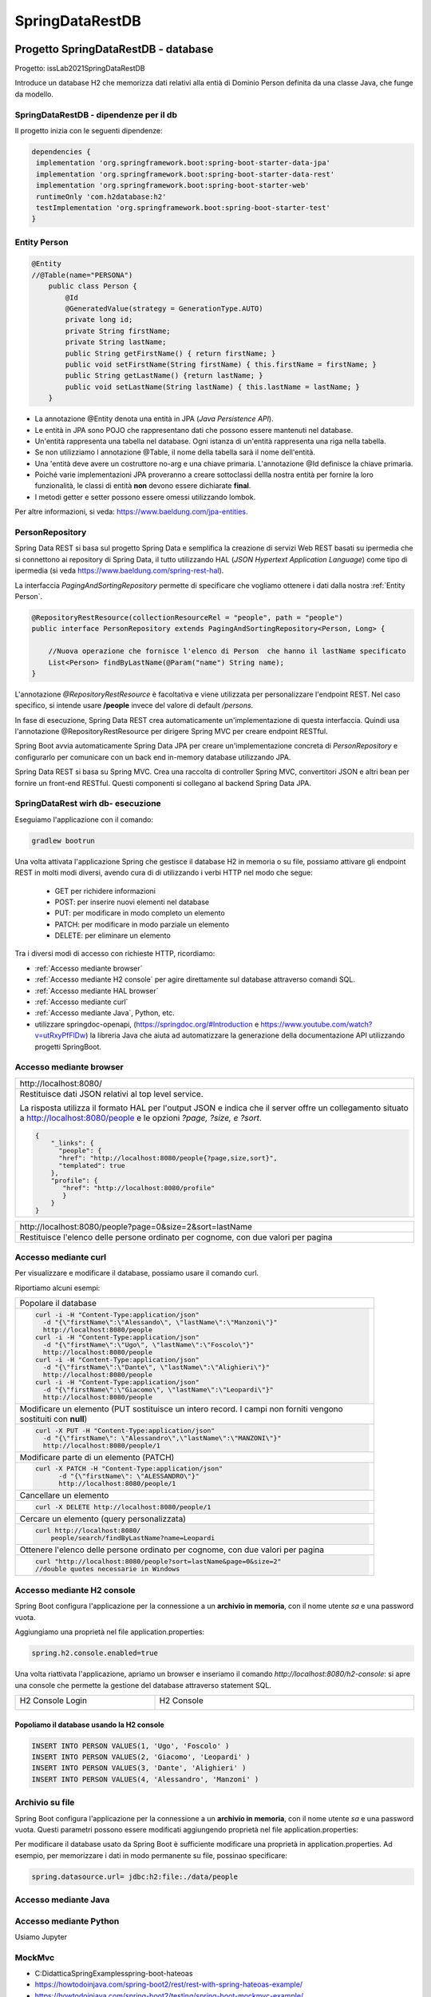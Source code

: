.. role:: red 
.. role:: blue 
.. role:: remark
.. role:: worktodo

=======================================
SpringDataRestDB
=======================================


 


-------------------------------------
Progetto SpringDataRestDB - database
-------------------------------------

Progetto: :remark:`issLab2021\SpringDataRestDB`

Introduce un database H2 che memorizza dati relativi alla entià di Dominio Person definita da una classe
Java, che funge da modello.

++++++++++++++++++++++++++++++++++++++++++
SpringDataRestDB - dipendenze per il db
++++++++++++++++++++++++++++++++++++++++++

Il progetto inizia con le seguenti dipendenze:

.. code:: 

   dependencies {
    implementation 'org.springframework.boot:spring-boot-starter-data-jpa'
    implementation 'org.springframework.boot:spring-boot-starter-data-rest'
    implementation 'org.springframework.boot:spring-boot-starter-web'
    runtimeOnly 'com.h2database:h2'
    testImplementation 'org.springframework.boot:spring-boot-starter-test'
   }

+++++++++++++++++++++++++++
Entity Person
+++++++++++++++++++++++++++

.. code:: Java

    @Entity  
    //@Table(name="PERSONA")
        public class Person {
            @Id
            @GeneratedValue(strategy = GenerationType.AUTO)
            private long id;
            private String firstName;
            private String lastName;
            public String getFirstName() { return firstName; }
            public void setFirstName(String firstName) { this.firstName = firstName; }
            public String getLastName() {return lastName; }
            public void setLastName(String lastName) { this.lastName = lastName; }
        }

- La annotazione @Entity denota una entità in JPA (*Java Persistence API*).
- Le entità in JPA sono POJO che rappresentano dati che possono essere mantenuti nel database. 
- Un'entità rappresenta una tabella nel database. Ogni istanza di un'entità rappresenta una riga nella tabella.
- Se non utilizziamo l annotazione :blue:`@Table`, il nome della tabella sarà il nome dell'entità.
- Una 'entità deve avere un costruttore no-arg e una chiave primaria. L'annotazione :blue:`@Id` definisce la chiave primaria.
- Poiché varie implementazioni JPA proveranno a creare sottoclassi dellla nostra entità per fornire la loro funzionalità, 
  le classi di entità **non** devono essere dichiarate **final**.

- I metodi getter e setter possono essere omessi utilizzando lombok.

Per altre informazioni, si veda: https://www.baeldung.com/jpa-entities.

+++++++++++++++++++++++++++
PersonRepository
+++++++++++++++++++++++++++

Spring Data REST si basa sul progetto Spring Data e semplifica la creazione di servizi Web REST basati 
su ipermedia che si connettono ai repository di Spring Data, 
il tutto utilizzando :blue:`HAL` (*JSON Hypertext Application Language*) come tipo di ipermedia
(si veda https://www.baeldung.com/spring-rest-hal).

La interfaccia  *PagingAndSortingRepository* permette di  specificare che vogliamo ottenere i dati dalla nostra 
:ref:`Entity Person`.

.. code:: Java

    @RepositoryRestResource(collectionResourceRel = "people", path = "people")
    public interface PersonRepository extends PagingAndSortingRepository<Person, Long> {

        //Nuova operazione che fornisce l'elenco di Person  che hanno il lastName specificato
        List<Person> findByLastName(@Param("name") String name);
    }

L'annotazione *@RepositoryRestResource* è facoltativa e viene utilizzata per personalizzare l'endpoint REST.
Nel caso specifico, si intende usare **/people** invece del valore di default */persons*.

In fase di esecuzione, Spring Data REST crea automaticamente un'implementazione di questa interfaccia. 
Quindi usa l'annotazione @RepositoryRestResource per dirigere Spring MVC per creare endpoint RESTful.

Spring Boot avvia automaticamente Spring Data JPA per creare un'implementazione concreta di *PersonRepository*
e configurarlo per comunicare con un back end in-memory database utilizzando JPA.

Spring Data REST si basa su Spring MVC. Crea una raccolta di controller Spring MVC, 
convertitori JSON e altri bean per fornire un front-end RESTful. 
Questi componenti si collegano al backend Spring Data JPA. 



++++++++++++++++++++++++++++++++++++++
SpringDataRest wirh db- esecuzione
++++++++++++++++++++++++++++++++++++++

Eseguiamo l'applicazione con il comando:

.. code::

    gradlew bootrun

Una volta attivata l'applicazione Spring che gestisce il database H2 in memoria o su file,
possiamo attivare gli endpoint REST in molti modi diversi, avendo cura di 
di utilizzando i verbi HTTP nel modo che segue:

  - :blue:`GET` per richidere informazioni
  - :blue:`POST`: per inserire nuovi elementi nel database
  - :blue:`PUT`: per modificare in modo completo un elemento 
  - :blue:`PATCH`: per modificare in modo parziale un elemento 
  - :blue:`DELETE`: per eliminare un elemento 
  
Tra i diversi modi di accesso con richieste HTTP, ricordiamo:  

- :ref:`Accesso mediante browser`
- :ref:`Accesso mediante H2 console` per agire direttamente sul database attraverso comandi SQL.
- :ref:`Accesso mediante HAL browser`  
- :ref:`Accesso mediante curl`
- :ref:`Accesso mediante Java`, Python, etc.
- utilizzare :blue:`springdoc-openapi`, 
  (https://springdoc.org/#Introduction e https://www.youtube.com/watch?v=utRxyPfFlDw) 
  la libreria Java che aiuta ad automatizzare la generazione della documentazione 
  API utilizzando progetti SpringBoot.

+++++++++++++++++++++++++++++
Accesso mediante browser
+++++++++++++++++++++++++++++
.. list-table:: 
  :width: 100%

  * - :blue:`http://localhost:8080/` 
  * - Restituisce dati JSON relativi al top level service.
  
      La risposta utilizza il formato HAL per l'output JSON e 
      indica che il server offre un  collegamento situato a http://localhost:8080/people e 
      le opzioni *?page, ?size, e ?sort*.

      .. code::

        {
            "_links": {
              "people": {
              "href": "http://localhost:8080/people{?page,size,sort}",
              "templated": true
            },
            "profile": {
               "href": "http://localhost:8080/profile"
               }
            }
        }


.. list-table:: 
  :width: 100%

  * - :blue:`http://localhost:8080/people?page=0&size=2&sort=lastName` 
  * - Restituisce l'elenco delle persone ordinato per cognome, con due valori per pagina

++++++++++++++++++++++++
Accesso mediante curl
++++++++++++++++++++++++

Per visualizzare e modificare il database, possiamo usare il comando :blue:`curl`. 

Riportiamo alcuni esempi:
 

.. list-table:: 
  :width: 90%

  * - Popolare il database 
  * -   
      .. code::

        curl -i -H "Content-Type:application/json" 
          -d "{\"firstName\":\"Alessando\", \"lastName\":\"Manzoni\"}"
          http://localhost:8080/people
        curl -i -H "Content-Type:application/json" 
          -d "{\"firstName\":\"Ugo\", \"lastName\":\"Foscolo\"}"
          http://localhost:8080/people
        curl -i -H "Content-Type:application/json" 
          -d "{\"firstName\":\"Dante\", \"lastName\":\"Alighieri\"}"
          http://localhost:8080/people
        curl -i -H "Content-Type:application/json" 
          -d "{\"firstName\":\"Giacomo\", \"lastName\":\"Leopardi\"}"
          http://localhost:8080/people

  * - Modificare un elemento (:blue:`PUT` sostituisce un intero record. I campi non forniti vengono sostituiti con **null**)
  * -  
      .. code::

         curl -X PUT -H "Content-Type:application/json" 
           -d "{\"firstName\": \"Alessandro\",\"lastName\":\"MANZONI\"}"
           http://localhost:8080/people/1

  * - Modificare parte di un elemento (:blue:`PATCH`)
  * -  
      .. code::

        curl -X PATCH -H "Content-Type:application/json"
              -d "{\"firstName\": \"ALESSANDRO\"}"
              http://localhost:8080/people/1

  * - Cancellare un elemento  
  * -  
      .. code::

         curl -X DELETE http://localhost:8080/people/1

  * - Cercare un elemento (query personalizzata) 
  * -  
      .. code::

        curl http://localhost:8080/
            people/search/findByLastName?name=Leopardi
  * - Ottenere l'elenco delle persone ordinato per cognome, con due valori per pagina
  * -  
      .. code::

         curl "http://localhost:8080/people?sort=lastName&page=0&size=2"   
         //double quotes necessarie in Windows

+++++++++++++++++++++++++++++++
Accesso mediante H2 console
+++++++++++++++++++++++++++++++
Spring Boot configura l'applicazione per la connessione a un **archivio in memoria**, con il nome utente *sa* 
e una password vuota.

Aggiungiamo una proprietà nel file :blue:`application.properties`:

.. code::
  
    spring.h2.console.enabled=true

Una volta riattivata l'applicazione, apriamo un browser e inseriamo
il comando *http://localhost:8080/h2-console*: si apre una console che permette la gestione del database attraverso 
statement SQL.

.. list-table:: 
  :widths: 35,65
  :width: 100%

  * - H2 Console Login

      .. image:: ./_static/img/Spring/SpringRestH2h2consoleInit.png 
         :align: center
         :width: 100%
    - H2 Console
      
      .. image:: ./_static/img/Spring/SpringRestH2h2console.png 
         :align: center
         :width: 100%

%%%%%%%%%%%%%%%%%%%%%%%%%%%%%%%%%%%%%%%%%%%%%%%%%
Popoliamo il database usando la H2 console
%%%%%%%%%%%%%%%%%%%%%%%%%%%%%%%%%%%%%%%%%%%%%%%%%  

.. code::

    INSERT INTO PERSON VALUES(1, 'Ugo', 'Foscolo' )
    INSERT INTO PERSON VALUES(2, 'Giacomo', 'Leopardi' )
    INSERT INTO PERSON VALUES(3, 'Dante', 'Alighieri' )
    INSERT INTO PERSON VALUES(4, 'Alessandro', 'Manzoni' )

++++++++++++++++++++++++
Archivio su file
++++++++++++++++++++++++

Spring Boot configura l'applicazione per la connessione a un **archivio in memoria**, con il nome utente *sa* 
e una password vuota.
Questi parametri possono essere modificati aggiungendo proprietà nel file :blue:`application.properties`:

Per modificare il database usato da Spring Boot è sufficiente modificare una proprietà in :blue:`application.properties`.
Ad esempio, per memorizzare i dati in modo permanente su file, possinao specificare:

.. code::

    spring.datasource.url= jdbc:h2:file:./data/people
 
++++++++++++++++++++++++++++++
Accesso mediante Java
++++++++++++++++++++++++++++++

++++++++++++++++++++++++++++++
Accesso mediante Python
++++++++++++++++++++++++++++++
Usiamo Jupyter







++++++++++++++++++++++++++++++
MockMvc
++++++++++++++++++++++++++++++

- C:\Didattica\SpringExamples\spring-boot-hateoas
- https://howtodoinjava.com/spring-boot2/rest/rest-with-spring-hateoas-example/
- https://howtodoinjava.com/spring-boot2/testing/spring-boot-mockmvc-example/
- https://howtodoinjava.com/series/spring-mvc-tutorials/

Spring WebMVC (o Spring MVC ) contiene il model-view-controller (MVC) di Spring 
e l'implementazione dei servizi Web REST per le applicazioni Web. 
È progettato attorno a un  *DispatcherServlet* che trasferisce le richieste in arrivo 
per richiedere i metodi del gestore.

https://howtodoinjava.com/spring-mvc/contextloaderlistener-vs-dispatcherservlet/

Spring MVC fornisce una netta separazione tra il modello di dominio e il livello web. 
Si integra inoltre perfettamente con altri moduli Spring come Spring Security e Spring Data 
per funzionalità aggiuntive.

.. code::

   <iframe width="560" height="315" src="https://www.youtube.com/embed/eGUEAvNpz48" title="YouTube video player" frameborder="0" allow="accelerometer; autoplay; clipboard-write; encrypted-media; gyroscope; picture-in-picture" allowfullscreen></iframe>

https://docs.spring.io/spring-framework/docs/current/reference/html/testing.html#spring-mvc-test-framework

MockMvc è definito come un punto di ingresso principale per i test Spring MVC lato server. 
I test MockMvc si trovano a metà strada tra i test di unità e di integrazione.





-------------------------------------
Progetto SpringDataRest - servizi
-------------------------------------

++++++++++++++++++++++++++++++
Accesso mediante HAL browser
++++++++++++++++++++++++++++++

Aggiungianmo le dipendenze che permettono l'usop di HAL explorer:

.. code::

    dependencies {
      ...
      implementation 'org.springframework.data:spring-data-rest-hal-explorer'
    }

.. list-table:: 
  :widths: 40,60
  :width: 100%

  
  * - *http://localhost:8080/*
      restituisce HAL page
     
       .. image:: ./_static/img/Spring/SpringRestH2HAlExplorer.png 
         :align: center
         :width: 100%
    - click su :blue:`<` di **products**
      
      .. image:: ./_static/img/Spring/SpringRestH2Products.png 
        :align: center
        :width: 100%     
 

 
--------------------------------
HAL 
--------------------------------

- HAL fornisce un formato coerente  per il collegamento ipertestuale tra le risorse.
- I browser HAL sono applicazioni basate sulla specifica HAL per la gestione dei dati HAL + JSON
- Rest Repositories crea dinamicamente gli endpoint URL per le risorse REST correlate agli oggetti nell'applicazione.
- https://start.spring.io/
- https://www.youtube.com/playlist?list=PL9l1zUfnZkZmcVtnrtCJLnoeKwWE6oylK   (SpringBoot complete tutorial)
- https://www.baeldung.com/java-in-memory-databases
- https://www.baeldung.com/spring-boot-h2-database
- http://www.h2database.com/html/cheatSheet.html
- https://www.youtube.com/watch?v=m7YBEj-9MHc

- Con HAL Explorer si possono esplorare le API RESTful Hypermedia basate su HAL e HAL-FORMS.  


.. image:: ./_static/img/Spring/SpringRestH2.png 
   :align: center
   :width: 90%

 

+++++++++++++++++++++++++++++++++++
SpringRestH2 Workspace
+++++++++++++++++++++++++++++++++++

.. list-table:: 
  :widths: 50,50
  :width: 100%

  * - 
     .. image:: ./_static/img/Spring/SpringRestH2Workspace.png 
         :align: center
         :width: 70%
    - application.properties  (per usare la ui-console)
        



 





+++++++++++++++++++++++++
HAL Browser
+++++++++++++++++++++++++

.. list-table:: 
  :widths: 50,50
  :width: 100%

  * - http://localhost:8080/

      .. image:: ./_static/img/Spring/SpringRestH2HAlExplorer.png 
         :align: center
         :width: 100%
    - click su :blue:`<` di **products**
      
      .. image:: ./_static/img/Spring/SpringRestH2Products.png 
        :align: center
        :width: 100%

%%%%%%%%%%%%%%%%%%%%%%%%%%%%%%%%%%%%%%
HAL Browser POST 
%%%%%%%%%%%%%%%%%%%%%%%%%%%%%%%%%%%%%%

Click su :blue:`+` 

 .. list-table:: 
  :widths: 60,40
  :width: 100%

  * - H2 Console Login

      .. image:: ./_static/img/Spring/SpringRestH2CategoryPOST.png 
         :align: center
         :width: 100%
    
    - Crea una nuova categoria

      .. code::

        {
        "name": "food",
        "description": "food",
        "title": "food"
        }
    
      Incrementa in modo automatico l'id

Crea un nuovo prodotto:

.. code::

    {
    "category": "category/1"
    "code": "003",
    "price": "75",
    "name": "new cup",
    "description": "cup of glass",
    "title": "new cup",
    }




%%%%%%%%%%%%%%%%%%%%%%%%%%%%%%%%%%%%%%
HAL Browser PUT
%%%%%%%%%%%%%%%%%%%%%%%%%%%%%%%%%%%%%%

Click su :blue:`>` (a sinistra). I dati devono essere forniti in modo completo


.. code::

    {
    "category": "category/1"
    "code": "003",
    "price": "65",
    "name": "new cup ",
    "description": "cup of glass",
    "title": "new cup updated",
    }

%%%%%%%%%%%%%%%%%%%%%%%%%%%%%%%%%%%%%%
HAL Browser PATCH
%%%%%%%%%%%%%%%%%%%%%%%%%%%%%%%%%%%%%%
Click su :blue:`>` (a destra). I dati possono essere forniti in modo parziale. Ad esempio, con riferimento 
a product/2

.. code::

    {
     "price": "60",
     "title": "new cup discounted",
    }

%%%%%%%%%%%%%%%%%%%%%%%%%%%%%%%%%%%%%%
HAL Browser DELETE
%%%%%%%%%%%%%%%%%%%%%%%%%%%%%%%%%%%%%%
Click su :blue:`x` .

+++++++++++++++++++++++++++++++++++
Uso di curl
+++++++++++++++++++++++++++++++++++

%%%%%%%%%%%%
curl GET
%%%%%%%%%%%%

.. code::

    curl localhost:8080/products 
    curl localhost:8080/categories

Stessa risposta  mostrata dalla :ref:`HAL Browser` nel campo :blue:`Response Body`.

%%%%%%%%%%%%
curl POST
%%%%%%%%%%%%

%%%%%%%%%%%%
curl PUT
%%%%%%%%%%%%

%%%%%%%%%%%%
curl PATCH
%%%%%%%%%%%%
.. code::

  curl -X PATCH -H "Content-Type: application/json" -d "{\"title\" : \"Glass\"}" localhost:8080/categories/1
  curl -X PATCH -H "Content-Type: application/json" -d "{\"price\": 11}"} localhost:8080/products/1


%%%%%%%%%%%%
curl DELETE
%%%%%%%%%%%%

+++++++++++++++++++++++++++++++++++
Uso di Java
+++++++++++++++++++++++++++++++++++

In Java ci possiamo avvalere della libreria OKHTTP (https://www.baeldung.com/guide-to-okhttp).

Aggiungiamo la dipendenza :

.. code::

    implementation 'com.squareup.okhttp:okhttp:2.7.5'




%%%%%%%%%%%%%%%%%%%%%%%%%%%%%%%%%%%%%%
Java POST
%%%%%%%%%%%%%%%%%%%%%%%%%%%%%%%%%%%%%%
 
 




%%%%%%%%%%%%%%%%%%%%%%%%%%%%%%%%%%%%%%
Java PUT
%%%%%%%%%%%%%%%%%%%%%%%%%%%%%%%%%%%%%%

 

%%%%%%%%%%%%%%%%%%%%%%%%%%%%%%%%%%%%%%
Java PATCH
%%%%%%%%%%%%%%%%%%%%%%%%%%%%%%%%%%%%%%




 




-------------------------------------
Servizi Web REST
-------------------------------------

I servizi Web REST sono diventati il ​​mezzo numero uno per l'integrazione delle applicazioni sul Web. 
Al suo interno, REST definisce un sistema costituito da risorse con cui interagiscono i client. 
Queste risorse sono implementate in modo ipermediale. 
Spring MVC e Spring WebFlux offrono ciascuna una solida base per costruire questi tipi di servizi. 

Tuttavia, l'implementazione anche del principio più semplice dei servizi Web REST per un sistema 
di oggetti multidominio può essere piuttosto noioso e comportare molto codice standard.

Spring Data REST si basa sui repository :ref:`Spring Data` e li esporta automaticamente come risorse REST. 
Sfrutta l'ipermedia per consentire ai client di trovare automaticamente le funzionalità esposte dai 
repository e di integrare queste risorse nelle relative funzionalità basate sull'ipermedia.

.. code::

    dependencies {
        implementation 'org.springframework.boot:spring-boot-starter-data-jpa'
        implementation 'org.springframework.boot:spring-boot-starter-data-rest'
        runtimeOnly 'com.h2database:h2'
        testImplementation 'org.springframework.boot:spring-boot-starter-test'
    }

   curl http://localhost:8080/people
   curl -i -H "Content-Type:application/json" -d "{\"firstName\": \"Frodo\", \"lastName\": \"Baggins\"}" http://localhost:8080/people
   curl http://localhost:8080/people/search
   curl http://localhost:8080/people/search/findByLastName?name=Baggins
   curl -X PUT -H "Content-Type:application/json" -d "{\"firstName\": \"Bilbo\", \"lastName\": \"Baggins\"}" http://localhost:8080/people/1
   curl -X PATCH -H "Content-Type:application/json" -d "{\"firstName\": \"Bilbo Jr.\"}" http://localhost:8080/people/1
   curl -X DELETE http://localhost:8080/people/1

PUT replaces an entire record. Fields not supplied are replaced with null. You can use PATCH to update a subset of items.


-------------------------------------
Spring data
-------------------------------------

La missione di Spring Data è fornire un modello di programmazione basato su Spring familiare e coerente 
per l'accesso ai dati, pur mantenendo le caratteristiche speciali dell'archivio dati sottostante.

Semplifica l'utilizzo di tecnologie di accesso ai dati, database relazionali e non relazionali, 
framework di riduzione delle mappe e servizi dati basati su cloud. 
Questo è un progetto ombrello che contiene molti sottoprogetti specifici di un determinato database. 


-------------------------------------
Spring Statemachine
-------------------------------------
Spring Statemachine è un framework per gli sviluppatori di applicazioni per utilizzare concetti di macchina 
a stati con le applicazioni Spring. 